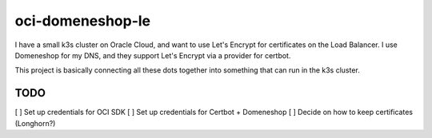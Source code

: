 =================
oci-domeneshop-le
=================

I have a small k3s cluster on Oracle Cloud, and want to use Let's Encrypt for certificates on the Load Balancer.
I use Domeneshop for my DNS, and they support Let's Encrypt via a provider for certbot.

This project is basically connecting all these dots together into something that can run in the k3s cluster.

TODO
----

[ ] Set up credentials for OCI SDK
[ ] Set up credentials for Certbot + Domeneshop
[ ] Decide on how to keep certificates (Longhorn?)
